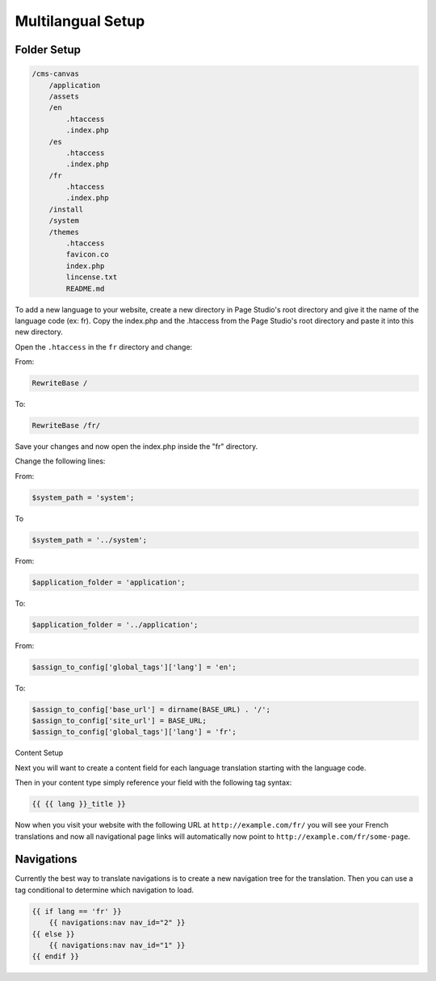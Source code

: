 
Multilangual Setup
==================

Folder Setup
############

.. code-block:: php 

    /cms-canvas
        /application
        /assets
        /en
            .htaccess
            .index.php
        /es
            .htaccess
            .index.php
        /fr
            .htaccess
            .index.php
        /install
        /system
        /themes
            .htaccess
            favicon.co
            index.php
            lincense.txt
            README.md
            
To add a new language to your website, create a new directory in Page Studio's root directory and give it the name of the language code (ex: fr). Copy the index.php and the .htaccess from the Page Studio's root directory and paste it into this new directory.

.. note::: In this example we will be adding French (fr).

Open the ``.htaccess`` in the ``fr`` directory and change:

From:

.. code-block:: php 
    
    RewriteBase /

To:

.. code-block:: php 

    RewriteBase /fr/

Save your changes and now open the index.php inside the "fr" directory.

Change the following lines:

From:

.. code-block:: php 

    $system_path = 'system';

To

.. code-block:: php 

    $system_path = '../system';

From:

.. code-block:: php 
    
    $application_folder = 'application';

To:

.. code-block:: php 

    $application_folder = '../application';

From:

.. code-block:: php 

    $assign_to_config['global_tags']['lang'] = 'en';

To:

.. code-block:: php 

    $assign_to_config['base_url'] = dirname(BASE_URL) . '/';
    $assign_to_config['site_url'] = BASE_URL;
    $assign_to_config['global_tags']['lang'] = 'fr';

Content Setup

Next you will want to create a content field for each language translation starting with the language code.

Then in your content type simply reference your field with the following tag syntax:

.. code-block:: php 

    {{ {{ lang }}_title }}

Now when you visit your website with the following URL at ``http://example.com/fr/`` you will see your French translations and now all navigational page links will automatically now point to ``http://example.com/fr/some-page``.

Navigations
###########

Currently the best way to translate navigations is to create a new navigation tree for the translation. Then you can use a tag conditional to determine which navigation to load.

.. code-block:: php 

    {{ if lang == 'fr' }}
        {{ navigations:nav nav_id="2" }}
    {{ else }}
        {{ navigations:nav nav_id="1" }}
    {{ endif }}

